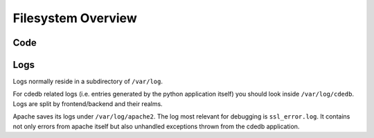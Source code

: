 Filesystem Overview
===================

.. todo:: Explain our filesystem hierarchy

Code
----

Logs
----

Logs normally reside in a subdirectory of ``/var/log``.

For cdedb related logs
(i.e. entries generated by the python application itself)
you should look inside ``/var/log/cdedb``.
Logs are split by frontend/backend and their realms.

Apache saves its logs under ``/var/log/apache2``.
The log most relevant for debugging is ``ssl_error.log``.
It contains not only errors from apache itself
but also unhandled exceptions thrown from the cdedb application.
